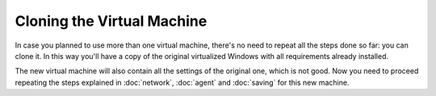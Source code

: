 ===========================
Cloning the Virtual Machine
===========================

In case you planned to use more than one virtual machine, there's no need to
repeat all the steps done so far: you can clone it. In this way you'll have
a copy of the original virtualized Windows with all requirements already
installed.

The new virtual machine will also contain all the settings of the original one,
which is not good. Now you need to proceed repeating the steps explained in
:doc:`network`, :doc:`agent` and :doc:`saving` for this new machine.
